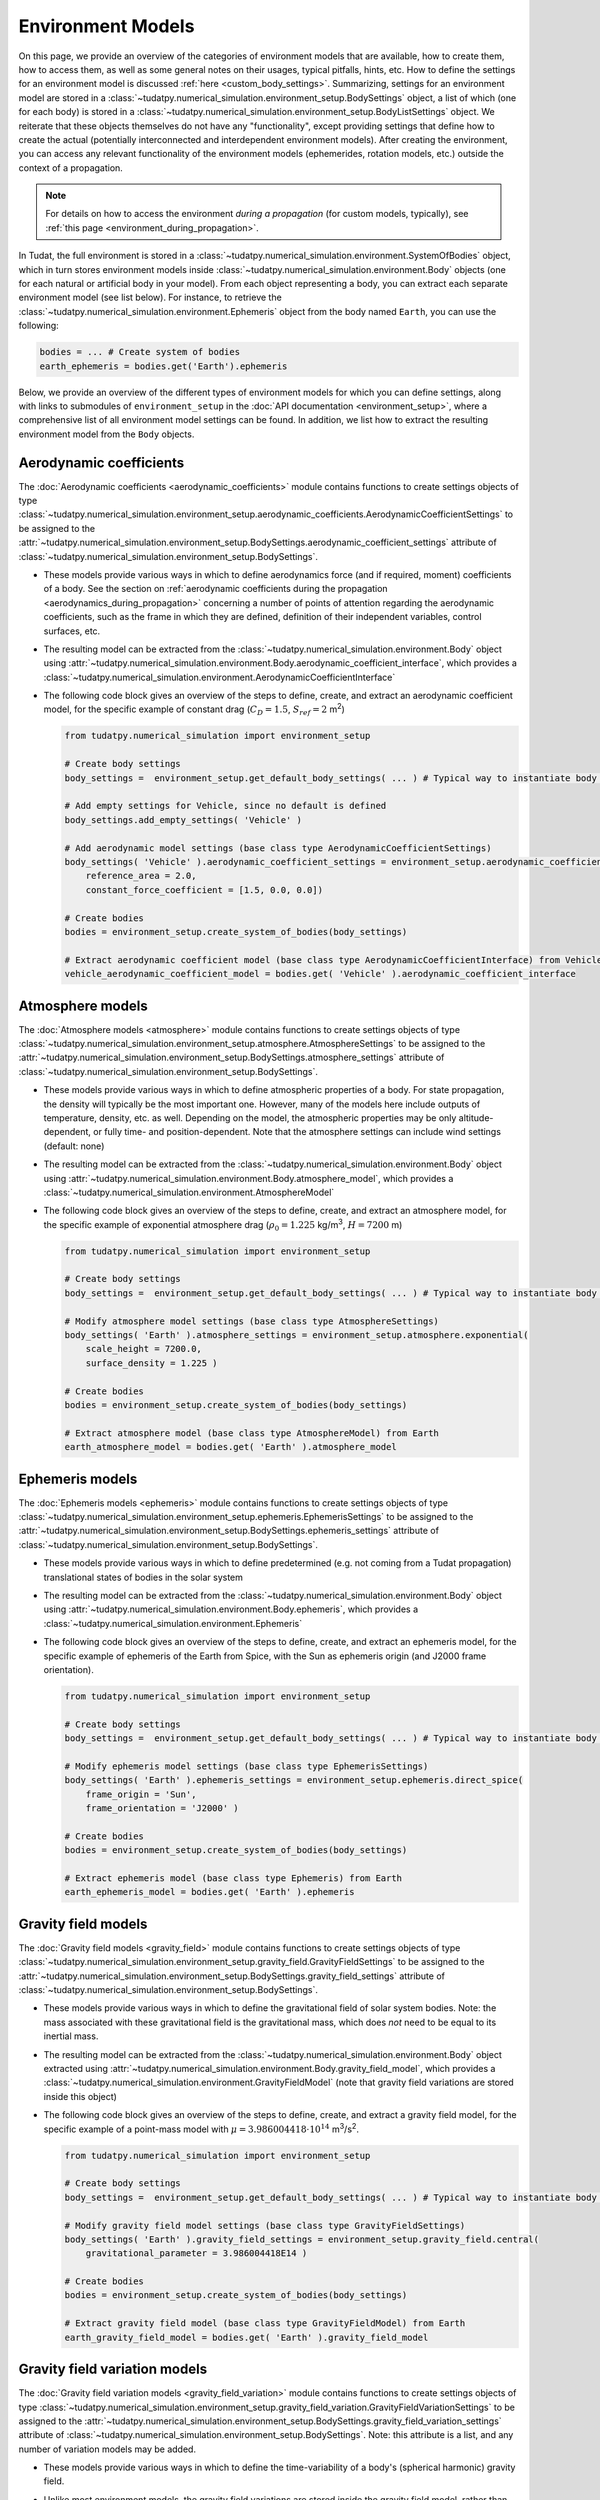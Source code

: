 
.. _environment_model_overview:

==================
Environment Models
==================

   
On this page, we provide an overview of the categories of environment models that are available, how to create them, how to access them, as well as some general notes on their usages, typical pitfalls, hints, etc. How to define the settings for an environment model is discussed :ref:`here <custom_body_settings>`. Summarizing, settings for an environment model are stored in a :class:`~tudatpy.numerical_simulation.environment_setup.BodySettings` object, a list of which (one for each body) is stored in a :class:`~tudatpy.numerical_simulation.environment_setup.BodyListSettings` object. We reiterate that these objects themselves do not have any "functionality", except providing settings that define how to create the actual (potentially interconnected and interdependent environment models). After creating the environment, you can access any relevant functionality of the environment models (ephemerides, rotation models, etc.) outside the context of a propagation.

.. note::
    For details on how to access the environment *during a propagation* (for custom models, typically), see :ref:`this page <environment_during_propagation>`.

In Tudat, the full environment is stored in a :class:`~tudatpy.numerical_simulation.environment.SystemOfBodies` object, which in turn stores environment models inside :class:`~tudatpy.numerical_simulation.environment.Body` objects (one for each natural or artificial body in your model). From each object representing a body, you can extract each separate environment model (see list below). For instance, to retrieve the :class:`~tudatpy.numerical_simulation.environment.Ephemeris` object from the body named ``Earth``, you can use the following:

.. code-block:: python

   bodies = ... # Create system of bodies
   earth_ephemeris = bodies.get('Earth').ephemeris

Below, we provide an overview of the different types of environment models for which you can define settings, along with links to submodules of ``environment_setup`` in the :doc:`API documentation <environment_setup>`, where a comprehensive list of all environment model settings can be found. In addition, we list how to extract the resulting environment model from the ``Body`` objects.

Aerodynamic coefficients
========================

The :doc:`Aerodynamic coefficients <aerodynamic_coefficients>` module contains functions to create settings objects of type :class:`~tudatpy.numerical_simulation.environment_setup.aerodynamic_coefficients.AerodynamicCoefficientSettings`  to be assigned to the :attr:`~tudatpy.numerical_simulation.environment_setup.BodySettings.aerodynamic_coefficient_settings` attribute of :class:`~tudatpy.numerical_simulation.environment_setup.BodySettings`.

* These models provide various ways in which to define aerodynamics force (and if required, moment) coefficients of a body. See the section on :ref:`aerodynamic coefficients during the propagation <aerodynamics_during_propagation>` concerning a number of points of attention regarding the aerodynamic coefficients, such as the frame in which they are defined, definition of their independent variables, control surfaces, etc.
* The resulting model can be extracted from the :class:`~tudatpy.numerical_simulation.environment.Body` object using :attr:`~tudatpy.numerical_simulation.environment.Body.aerodynamic_coefficient_interface`, which provides a :class:`~tudatpy.numerical_simulation.environment.AerodynamicCoefficientInterface`
* The following code block gives an overview of the steps to define, create, and extract an aerodynamic coefficient model, for the specific example of constant
  drag (:math:`C_{D}=1.5`, :math:`S_{ref}=2` m\ :sup:`2`)

  .. code-block:: python

      from tudatpy.numerical_simulation import environment_setup

      # Create body settings
      body_settings =  environment_setup.get_default_body_settings( ... ) # Typical way to instantiate body settings

      # Add empty settings for Vehicle, since no default is defined
      body_settings.add_empty_settings( 'Vehicle' )

      # Add aerodynamic model settings (base class type AerodynamicCoefficientSettings)
      body_settings( 'Vehicle' ).aerodynamic_coefficient_settings = environment_setup.aerodynamic_coefficients.constant(
          reference_area = 2.0,
          constant_force_coefficient = [1.5, 0.0, 0.0])

      # Create bodies
      bodies = environment_setup.create_system_of_bodies(body_settings)

      # Extract aerodynamic coefficient model (base class type AerodynamicCoefficientInterface) from Vehicle
      vehicle_aerodynamic_coefficient_model = bodies.get( 'Vehicle' ).aerodynamic_coefficient_interface


Atmosphere models
=================

The :doc:`Atmosphere models <atmosphere>` module contains functions to create settings objects of type :class:`~tudatpy.numerical_simulation.environment_setup.atmosphere.AtmosphereSettings` to be assigned to the :attr:`~tudatpy.numerical_simulation.environment_setup.BodySettings.atmosphere_settings` attribute of :class:`~tudatpy.numerical_simulation.environment_setup.BodySettings`.

* These models provide various ways in which to define atmospheric properties of a body. For state propagation, the density will typically be the most important one. However, many of the models here include outputs of temperature, density, etc. as well. Depending on the model, the atmospheric properties may be only altitude-dependent, or fully time- and position-dependent. Note that the atmosphere settings can include wind settings (default: none)
* The resulting model can be extracted from the :class:`~tudatpy.numerical_simulation.environment.Body` object using :attr:`~tudatpy.numerical_simulation.environment.Body.atmosphere_model`, which provides a :class:`~tudatpy.numerical_simulation.environment.AtmosphereModel`
* The following code block gives an overview of the steps to define, create, and extract an atmosphere model, for the specific example of exponential atmosphere
  drag (:math:`\rho_{0}=1.225` kg/m\ :sup:`3`, :math:`H=7200` m)

  .. code-block:: python

      from tudatpy.numerical_simulation import environment_setup

      # Create body settings
      body_settings =  environment_setup.get_default_body_settings( ... ) # Typical way to instantiate body settings

      # Modify atmosphere model settings (base class type AtmosphereSettings)
      body_settings( 'Earth' ).atmosphere_settings = environment_setup.atmosphere.exponential(
          scale_height = 7200.0,
          surface_density = 1.225 )

      # Create bodies
      bodies = environment_setup.create_system_of_bodies(body_settings)

      # Extract atmosphere model (base class type AtmosphereModel) from Earth
      earth_atmosphere_model = bodies.get( 'Earth' ).atmosphere_model


Ephemeris models
================

The :doc:`Ephemeris models <ephemeris>` module contains functions to create settings objects of type :class:`~tudatpy.numerical_simulation.environment_setup.ephemeris.EphemerisSettings` to be assigned to the :attr:`~tudatpy.numerical_simulation.environment_setup.BodySettings.ephemeris_settings` attribute of :class:`~tudatpy.numerical_simulation.environment_setup.BodySettings`.
  
* These models provide various ways in which to define predetermined (e.g. not coming from a Tudat propagation) translational states of bodies in the solar system
* The resulting model can be extracted from the :class:`~tudatpy.numerical_simulation.environment.Body` object using :attr:`~tudatpy.numerical_simulation.environment.Body.ephemeris`, which provides a :class:`~tudatpy.numerical_simulation.environment.Ephemeris`
* The following code block gives an overview of the steps to define, create, and extract an ephemeris model, for the specific example of ephemeris of the Earth  from Spice, with the Sun as ephemeris origin (and J2000 frame orientation).

  .. code-block:: python

      from tudatpy.numerical_simulation import environment_setup

      # Create body settings
      body_settings =  environment_setup.get_default_body_settings( ... ) # Typical way to instantiate body settings

      # Modify ephemeris model settings (base class type EphemerisSettings)
      body_settings( 'Earth' ).ephemeris_settings = environment_setup.ephemeris.direct_spice(
          frame_origin = 'Sun',
          frame_orientation = 'J2000' )

      # Create bodies
      bodies = environment_setup.create_system_of_bodies(body_settings)

      # Extract ephemeris model (base class type Ephemeris) from Earth
      earth_ephemeris_model = bodies.get( 'Earth' ).ephemeris


Gravity field models
====================

The :doc:`Gravity field models <gravity_field>` module contains functions to create settings objects of type :class:`~tudatpy.numerical_simulation.environment_setup.gravity_field.GravityFieldSettings` to be assigned to the :attr:`~tudatpy.numerical_simulation.environment_setup.BodySettings.gravity_field_settings` attribute of :class:`~tudatpy.numerical_simulation.environment_setup.BodySettings`.

* These models provide various ways in which to define the gravitational field of solar system bodies. Note: the mass associated with these gravitational field is the gravitational mass, which does *not* need to be equal to its inertial mass.
* The resulting model can be extracted from the :class:`~tudatpy.numerical_simulation.environment.Body` object extracted using :attr:`~tudatpy.numerical_simulation.environment.Body.gravity_field_model`, which provides a :class:`~tudatpy.numerical_simulation.environment.GravityFieldModel` (note that gravity field variations are stored inside this object)
* The following code block gives an overview of the steps to define, create, and extract a gravity field model, for the specific example of a point-mass model with :math:`\mu=3.986004418\cdot 10^{14}` m\ :sup:`3`/s\ :sup:`2`.

  .. code-block:: python

      from tudatpy.numerical_simulation import environment_setup

      # Create body settings
      body_settings =  environment_setup.get_default_body_settings( ... ) # Typical way to instantiate body settings

      # Modify gravity field model settings (base class type GravityFieldSettings)
      body_settings( 'Earth' ).gravity_field_settings = environment_setup.gravity_field.central(
          gravitational_parameter = 3.986004418E14 )

      # Create bodies
      bodies = environment_setup.create_system_of_bodies(body_settings)

      # Extract gravity field model (base class type GravityFieldModel) from Earth
      earth_gravity_field_model = bodies.get( 'Earth' ).gravity_field_model


Gravity field variation models
==============================

The :doc:`Gravity field variation models <gravity_field_variation>` module contains functions to create settings objects of type :class:`~tudatpy.numerical_simulation.environment_setup.gravity_field_variation.GravityFieldVariationSettings` to be assigned to the :attr:`~tudatpy.numerical_simulation.environment_setup.BodySettings.gravity_field_variation_settings` attribute of :class:`~tudatpy.numerical_simulation.environment_setup.BodySettings`. Note: this attribute is a list, and any number of variation models may be added.

* These models provide various ways in which to define the time-variability of a body's (spherical harmonic) gravity field.
* Unlike most environment models, the gravity field variations are stored inside the gravity field model, rather than directly in the body object
  The gravity field variations can be extracted from the :class:`~tudatpy.numerical_simulation.environment.TimeDependentSphericalHarmonicsGravityField` object (a derived class of :class:`~tudatpy.numerical_simulation.environment.GravityFieldModel`) using :attr:`~tudatpy.numerical_simulation.environment.TimeDependentSphericalHarmonicsGravityField.gravity_field_variation_models`, which provides a list of :class:`~tudatpy.numerical_simulation.environment.GravityFieldVariationModel` objects
* The following code block gives an overview of the steps to define, create, and extract a gravity field variation model, for the specific example of a
  constant :math:`k_{2}=0.301` Love number, and both the Sun and Moon as tide-raising bodies.

  .. code-block:: python

      from tudatpy.numerical_simulation import environment_setup

      # Create body settings
      body_settings =  environment_setup.get_default_body_settings( ... ) # Typical way to instantiate body settings

      # Modify gravity field variation settings (base class type GravityFieldVariationSettings)
      # NOTE, this requires the body_settings( 'Earth' ).gravity_field_settings to define a spherical harmonic gravity field
      body_settings( 'Earth' ).gravity_field_variation_settings = [
          environment_setup.gravity_field_variation.solid_body_tide(
             tide_raising_body = 'Sun',
             love_number = 0.301,
             degree = 2 ),
          environment_setup.gravity_field_variation.solid_body_tide(
             tide_raising_body = 'Moon',
             love_number = 0.301,
             degree = 2 ) ]

      # Create bodies
      bodies = environment_setup.create_system_of_bodies(body_settings)

      # Extract list of gravity field variation model (base class type GravityFieldVariationModel) from Vehicle
      earth_gravity_field_variation_models = bodies.get( 'Earth' ).gravity_field_model.gravity_field_variation_models


Rotation models
===============

The :doc:`Rotation models <rotation_model>` module contains functions to create settings objects of type :class:`~tudatpy.numerical_simulation.environment_setup.rotation_model.RotationModelSettings`  to be assigned to the :attr:`~tudatpy.numerical_simulation.environment_setup.BodySettings.rotation_model_settings` attribute of :class:`~tudatpy.numerical_simulation.environment_setup.BodySettings`.

* These models provide various ways in which to define the orientation of a body w.r.t. inertial space, and produces a quaternion/rotation matrix, and angular velocity vector/rotation matrix derivative. Note that Tudat can also produce such models by numerical propagation of the Euler equations (see :ref:`rotational_dynamics`).
* The resulting model can be extracted from the :class:`~tudatpy.numerical_simulation.environment.Body` object extracted using :attr:`~tudatpy.numerical_simulation.environment.Body.rotation_model`, which provides a :class:`~tudatpy.numerical_simulation.environment.RotationalEphemeris`
* The following code block gives an overview of the steps to define, create, and extract a rotation model, for the specific example of a simple rotation model
  (constant rotation rate and pole orientation), extracted from the Earth's pole and rotation rate according to the SPICE ``IAU_Earth`` frame at the given reference epoch. The resulting rotation model has ``J2000`` as inertial frame, and the identifier ``IAU_Earth_simplified`` as Earth-fixed frame.

  .. code-block:: python

      from tudatpy.numerical_simulation import environment_setup
      from tudatpy.astro import time_conversion

      # Create body settings
      body_settings =  environment_setup.get_default_body_settings( ... ) # Typical way to instantiate body settings

      # Modify rotation model settings (base class type RotationModelSettings)
      body_settings( 'Earth' ).rotation_model_settings = environment_setup.rotation_model.simple_from_spice(
          base_frame = 'J2000',
          target_frame = 'IAU_Earth',
          target_frame_spice = 'IAU_Earth_simplified',
          initial_time = time_conversion.date_time_from_iso_string( '2020-09-08T14:00:00.0' ).epoch( ) )

      # Create bodies
      bodies = environment_setup.create_system_of_bodies(body_settings)

      # Extract rotation model (base class type RotationalEphemeris) from Earth
      earth_rotation_model = bodies.get( 'Earth' ).rotation_model


Shape models
============

The :doc:`Shape models <shape>` module contains functions to create settings objects of type :class:`~tudatpy.numerical_simulation.environment_setup.shape.BodyShapeSettings`  to be assigned to the :attr:`~tudatpy.numerical_simulation.environment_setup.BodySettings.shape_settings` attribute of :class:`~tudatpy.numerical_simulation.environment_setup.BodySettings`.

* These models provide various ways in which to define the exterior of a *natural* body and is typically used to calculate (for instance) altitude, ground station position, etc. Note: the exterior shape of an artificial body, from which aerodynamic and radiation pressure properties can be evaluated, uses a different interface, which is currently under development
* The resulting model can be extracted from the :class:`~tudatpy.numerical_simulation.environment.Body` object using :attr:`~tudatpy.numerical_simulation.environment.Body.shape_model`, which provides a :class:`~tudatpy.numerical_simulation.environment.ShapeModel`
* The following code block gives an overview of the steps to define, create, and extract a shape model, for the specific example of an oblate spheroid shape model
  with :math:`R_{e}=3396.2` km equatorial radius, and flattening :math:`f=0.00589`

  .. code-block:: python

      from tudatpy.numerical_simulation import environment_setup
      from tudatpy.astro import time_conversion

      # Create body settings
      body_settings =  environment_setup.get_default_body_settings( ... ) # Typical way to instantiate body settings

      # Modify shape model settings (base class type BodyShapeSettings)
      body_settings( 'Mars' ).shape_settings = environment_setup.shape.oblate_spherical(
          equatorial_radius = 3396.2E3,
          flattening = 0.00589 )

      # Create bodies
      bodies = environment_setup.create_system_of_bodies(body_settings)

      # Extract shape model (base class type ShapeModel) from Earth
      mars_shape_model = bodies.get( 'Mars' ).shape_model


Shape deformation models
========================

The :doc:`Shape deformation models <shape_deformation>` are to be assigned to the :attr:`~tudatpy.numerical_simulation.environment_setup.BodySettings.shape_deformation_settings` attribute of :class:`~tudatpy.numerical_simulation.environment_setup.BodySettings`. Note: this attribute is a list, and any number of deformation models may be added.  

* These models provide various ways in which to define time variability of the shape of a body. These are typically relevant for detailed position models of ground stations (note that the models assigned here are global; station-specific models can be assigned to individual stations)
 

Radiation pressure models
=========================

The :doc:`Radiation pressure source and target models <radiation_pressure>` are to be assigned to the :attr:`~tudatpy.numerical_simulation.environment_setup.BodySettings.radiation_source_settings` and :attr:`~tudatpy.numerical_simulation.environment_setup.BodySettings.radiation_pressure_target_settings` attribute of :class:`~tudatpy.numerical_simulation.environment_setup.BodySettings`.

* These models provide various ways in which to define the radiation flux emitted by a body, and a response of a body to incident radiation pressure. More details are provided on a :ref:`dedicated page <radiation_pressure_acceleration>`
* The resulting model can be extracted from the :class:`~tudatpy.numerical_simulation.environment.Body` object extracted using :attr:`~tudatpy.numerical_simulation.environment.Body.radiation_pressure_source` and :attr:`~tudatpy.numerical_simulation.environment.Body.radiation_pressure_target`, which provides a :class:`~tudatpy.numerical_simulation.environment.RadiationSourceModel` and a :class:`~tudatpy.numerical_simulation.environment.RadiationPressureTargetModel`, respectively.


Rigid body properties
======================

The :doc:`Rigid body properties <rigid_body>` are to be assigned to the :attr:`~tudatpy.numerical_simulation.environment_setup.BodySettings.rigid_body_settings` attribute of :class:`~tudatpy.numerical_simulation.environment_setup.BodySettings`.   

* This property defines the mass, center of mass and inertia tensor of a body. If the body has a gravity field, corresponding rigid body properties are automatically created (but, defining rigid body properties does not define a gravity field!) Note: If defined manually, the inertia tensor must be provided in the body-fixed frame (the orientation of which is defined by the body's rotation model), and must *not* be normalized. 
* The resulting model can be extracted from the :class:`~tudatpy.numerical_simulation.environment.Body` object extracted using :attr:`~tudatpy.numerical_simulation.environment.Body.rigid_body_properties`, which provides a :class:`~tudatpy.numerical_simulation.environment.RigidBodyProperties`

.. _ground_station_models:

Ground station models
=====================

The :doc:`Ground stations <ground_station>` settings are to be assigned to the :attr:`~tudatpy.numerical_simulation.environment_setup.BodySettings.ground_station_settings` attribute of :class:`~tudatpy.numerical_simulation.environment_setup.BodySettings`.  Note: this attribute is a list, and any number of stations may be added.  

* These models define ground stations (which includes planetary landers) on a celestial body. Each ground station may have any number of station motion models assigned to it. 
* The dictionary of all ground stations is extracted from a :class:`~tudatpy.numerical_simulation.environment.Body` object using :attr:`~tudatpy.numerical_simulation.environment.Body.ground_station_list`, which has :class:`~tudatpy.numerical_simulation.environment.GroundStation` objects as dictionary values

Vehicle systems
===============

The :doc:`Vehicle systems <vehicle_systems>` are currently limited to the vehicle exterior shape, to be assigned to the :attr:`~tudatpy.numerical_simulation.environment_setup.BodySettings.vehicle_shape_settings` attribute of :class:`~tudatpy.numerical_simulation.environment_setup.BodySettings`.

* These models define physical characteristics and hardware systems of the vehicle. This functionality is currently in a preliminary state, and its use in the body settings is limited to the vehicle's exterior shape.
* The resulting model can be extracted from the :class:`~tudatpy.numerical_simulation.environment.Body` object extracted using :attr:`~tudatpy.numerical_simulation.environment.Body.system_models`, which provides a :class:`~tudatpy.numerical_simulation.environment.VehicleSystems`
